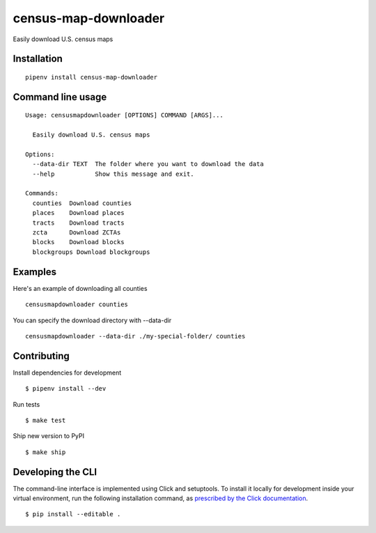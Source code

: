 census-map-downloader
=====================

Easily download U.S. census maps


Installation
------------

::

    pipenv install census-map-downloader


Command line usage
------------------

::

    Usage: censusmapdownloader [OPTIONS] COMMAND [ARGS]...

      Easily download U.S. census maps

    Options:
      --data-dir TEXT  The folder where you want to download the data
      --help           Show this message and exit.

    Commands:
      counties  Download counties
      places    Download places
      tracts    Download tracts
      zcta      Download ZCTAs
      blocks    Download blocks
      blockgroups Download blockgroups

Examples
------------------

Here's an example of downloading all counties ::

    censusmapdownloader counties

You can specify the download directory with --data-dir :: 

    censusmapdownloader --data-dir ./my-special-folder/ counties

Contributing
------------

Install dependencies for development ::

    $ pipenv install --dev

Run tests ::

    $ make test

Ship new version to PyPI ::

    $ make ship


Developing the CLI
------------------

The command-line interface is implemented using Click and setuptools. To install it locally for development inside your virtual environment, run the following installation command, as `prescribed by the Click documentation <https://click.palletsprojects.com/en/7.x/setuptools/#setuptools-integration>`_. ::

    $ pip install --editable .
